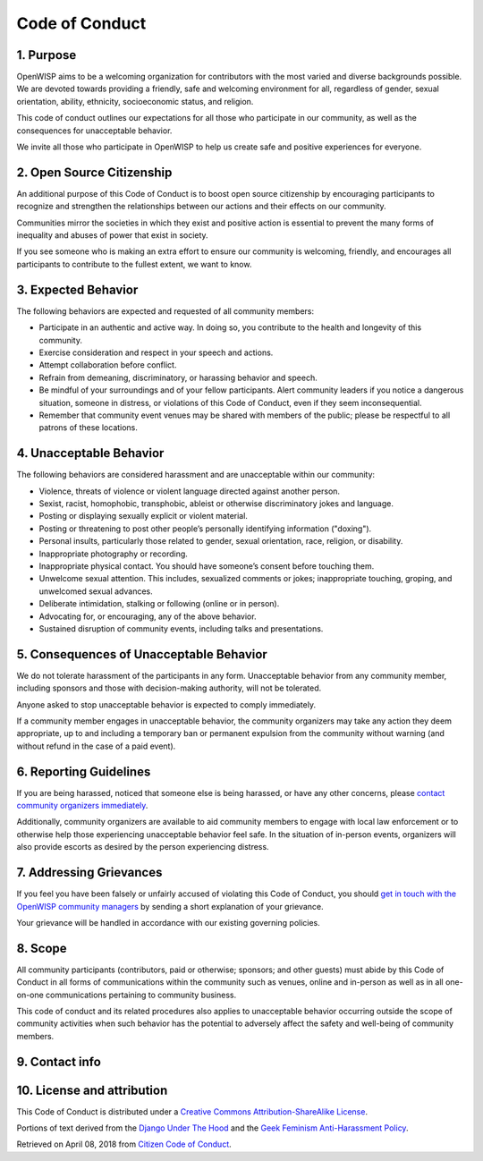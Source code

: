 Code of Conduct
===============

1. Purpose
----------

OpenWISP aims to be a welcoming organization for contributors with the
most varied and diverse backgrounds possible. We are devoted towards
providing a friendly, safe and welcoming environment for all, regardless
of gender, sexual orientation, ability, ethnicity, socioeconomic status,
and religion.

This code of conduct outlines our expectations for all those who
participate in our community, as well as the consequences for unacceptable
behavior.

We invite all those who participate in OpenWISP to help us create safe and
positive experiences for everyone.

2. Open Source Citizenship
--------------------------

An additional purpose of this Code of Conduct is to boost open source
citizenship by encouraging participants to recognize and strengthen the
relationships between our actions and their effects on our community.

Communities mirror the societies in which they exist and positive action
is essential to prevent the many forms of inequality and abuses of power
that exist in society.

If you see someone who is making an extra effort to ensure our community
is welcoming, friendly, and encourages all participants to contribute to
the fullest extent, we want to know.

3. Expected Behavior
--------------------

The following behaviors are expected and requested of all community
members:

- Participate in an authentic and active way. In doing so, you contribute
  to the health and longevity of this community.
- Exercise consideration and respect in your speech and actions.
- Attempt collaboration before conflict.
- Refrain from demeaning, discriminatory, or harassing behavior and
  speech.
- Be mindful of your surroundings and of your fellow participants. Alert
  community leaders if you notice a dangerous situation, someone in
  distress, or violations of this Code of Conduct, even if they seem
  inconsequential.
- Remember that community event venues may be shared with members of the
  public; please be respectful to all patrons of these locations.

4. Unacceptable Behavior
------------------------

The following behaviors are considered harassment and are unacceptable
within our community:

- Violence, threats of violence or violent language directed against
  another person.
- Sexist, racist, homophobic, transphobic, ableist or otherwise
  discriminatory jokes and language.
- Posting or displaying sexually explicit or violent material.
- Posting or threatening to post other people’s personally identifying
  information ("doxing").
- Personal insults, particularly those related to gender, sexual
  orientation, race, religion, or disability.
- Inappropriate photography or recording.
- Inappropriate physical contact. You should have someone’s consent before
  touching them.
- Unwelcome sexual attention. This includes, sexualized comments or jokes;
  inappropriate touching, groping, and unwelcomed sexual advances.
- Deliberate intimidation, stalking or following (online or in person).
- Advocating for, or encouraging, any of the above behavior.
- Sustained disruption of community events, including talks and
  presentations.

5. Consequences of Unacceptable Behavior
----------------------------------------

We do not tolerate harassment of the participants in any form.
Unacceptable behavior from any community member, including sponsors and
those with decision-making authority, will not be tolerated.

Anyone asked to stop unacceptable behavior is expected to comply
immediately.

If a community member engages in unacceptable behavior, the community
organizers may take any action they deem appropriate, up to and including
a temporary ban or permanent expulsion from the community without warning
(and without refund in the case of a paid event).

6. Reporting Guidelines
-----------------------

If you are being harassed, noticed that someone else is being harassed, or
have any other concerns, please `contact community organizers immediately
<#contact-info>`_.

Additionally, community organizers are available to aid community members
to engage with local law enforcement or to otherwise help those
experiencing unacceptable behavior feel safe. In the situation of
in-person events, organizers will also provide escorts as desired by the
person experiencing distress.

7. Addressing Grievances
------------------------

If you feel you have been falsely or unfairly accused of violating this
Code of Conduct, you should `get in touch with the OpenWISP community
managers <#contact-info>`_ by sending a short explanation of your
grievance.

Your grievance will be handled in accordance with our existing governing
policies.

8. Scope
--------

All community participants (contributors, paid or otherwise; sponsors; and
other guests) must abide by this Code of Conduct in all forms of
communications within the community such as venues, online and in-person
as well as in all one-on-one communications pertaining to community
business.

This code of conduct and its related procedures also applies to
unacceptable behavior occurring outside the scope of community activities
when such behavior has the potential to adversely affect the safety and
well-being of community members.

9. Contact info
---------------

.. raw:: html

    <p>
        <a href="mailto:&#099;&#111;&#100;&#101;&#111;&#102;&#099;&#111;&#110;&#100;&#117;&#099;&#116;&#064;&#111;&#112;&#101;&#110;&#119;&#105;&#115;&#112;&#046;&#105;&#111;">&#099;&#111;&#100;&#101;&#111;&#102;&#099;&#111;&#110;&#100;&#117;&#099;&#116;&#064;&#111;&#112;&#101;&#110;&#119;&#105;&#115;&#112;&#046;&#105;&#111;</a>.
    </p>

10. License and attribution
---------------------------

This Code of Conduct is distributed under a `Creative Commons
Attribution-ShareAlike License
<http://creativecommons.org/licenses/by-sa/3.0/>`_.

Portions of text derived from the `Django Under The Hood
<https://www.djangounderthehood.com/coc/>`_ and the `Geek Feminism
Anti-Harassment Policy
<http://geekfeminism.wikia.com/wiki/Conference_anti-harassment/Policy>`_.

Retrieved on April 08, 2018 from `Citizen Code of Conduct
<http://citizencodeofconduct.org/>`_.
